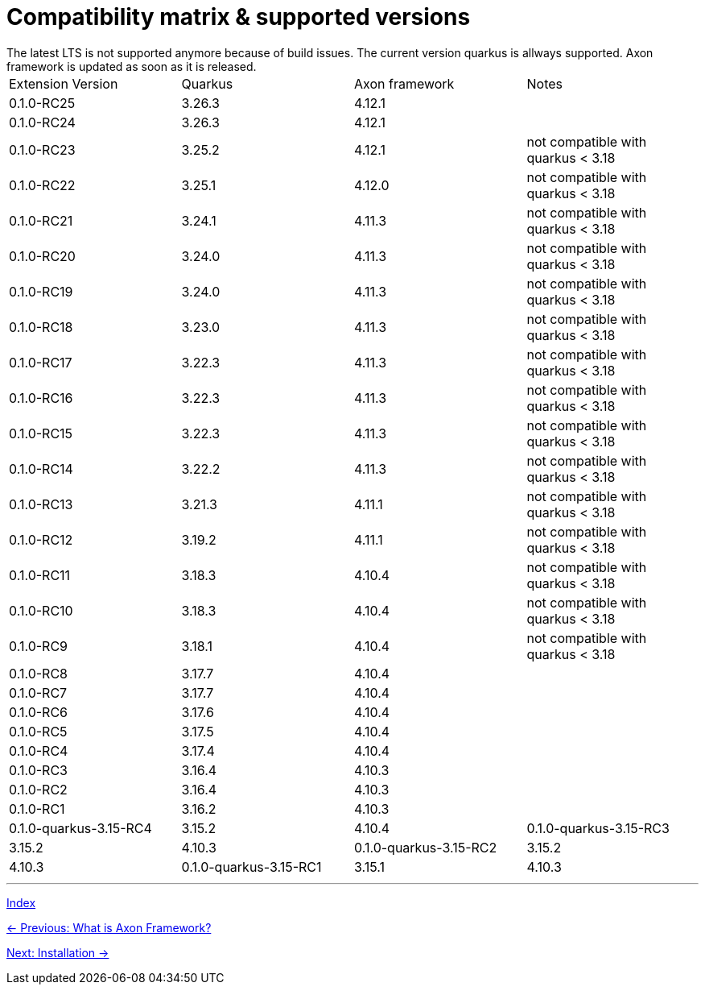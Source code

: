 = Compatibility matrix & supported versions
The latest LTS is not supported anymore because of build issues. The current version quarkus is allways supported. Axon framework is updated as soon as it is released.

|===
| Extension Version | Quarkus | Axon framework | Notes
| 0.1.0-RC25 | 3.26.3 | 4.12.1 |
| 0.1.0-RC24 | 3.26.3 | 4.12.1 |
| 0.1.0-RC23 | 3.25.2 | 4.12.1 | not compatible with quarkus < 3.18
| 0.1.0-RC22 | 3.25.1 | 4.12.0 | not compatible with quarkus < 3.18
| 0.1.0-RC21 | 3.24.1 | 4.11.3 | not compatible with quarkus < 3.18
| 0.1.0-RC20 | 3.24.0 | 4.11.3 | not compatible with quarkus < 3.18
| 0.1.0-RC19 | 3.24.0 | 4.11.3 | not compatible with quarkus < 3.18
| 0.1.0-RC18 | 3.23.0 | 4.11.3 | not compatible with quarkus < 3.18
| 0.1.0-RC17 | 3.22.3 | 4.11.3 | not compatible with quarkus < 3.18
| 0.1.0-RC16 | 3.22.3 | 4.11.3 | not compatible with quarkus < 3.18
| 0.1.0-RC15 | 3.22.3 | 4.11.3 | not compatible with quarkus < 3.18
| 0.1.0-RC14 | 3.22.2 | 4.11.3 | not compatible with quarkus < 3.18
| 0.1.0-RC13 | 3.21.3 | 4.11.1 | not compatible with quarkus < 3.18
| 0.1.0-RC12 | 3.19.2 | 4.11.1 | not compatible with quarkus < 3.18
| 0.1.0-RC11 | 3.18.3 | 4.10.4 | not compatible with quarkus < 3.18
| 0.1.0-RC10 | 3.18.3 | 4.10.4 | not compatible with quarkus < 3.18
| 0.1.0-RC9  | 3.18.1 | 4.10.4 | not compatible with quarkus < 3.18
| 0.1.0-RC8  | 3.17.7 | 4.10.4 |
| 0.1.0-RC7  | 3.17.7 | 4.10.4 |
| 0.1.0-RC6  | 3.17.6 | 4.10.4 |
| 0.1.0-RC5  | 3.17.5 | 4.10.4 |
| 0.1.0-RC4  | 3.17.4 | 4.10.4 |
| 0.1.0-RC3  | 3.16.4 | 4.10.3 |
| 0.1.0-RC2  | 3.16.4 | 4.10.3 |
| 0.1.0-RC1  | 3.16.2 | 4.10.3 |

| 0.1.0-quarkus-3.15-RC4 | 3.15.2 | 4.10.4
| 0.1.0-quarkus-3.15-RC3 | 3.15.2 | 4.10.3
| 0.1.0-quarkus-3.15-RC2 | 3.15.2 | 4.10.3
| 0.1.0-quarkus-3.15-RC1 | 3.15.1 | 4.10.3
|===

'''
link:index.adoc[Index]

link:01-AboutAxonFramework.adoc[← Previous: What is Axon Framework?]

link:03-Installation.adoc[Next: Installation →]